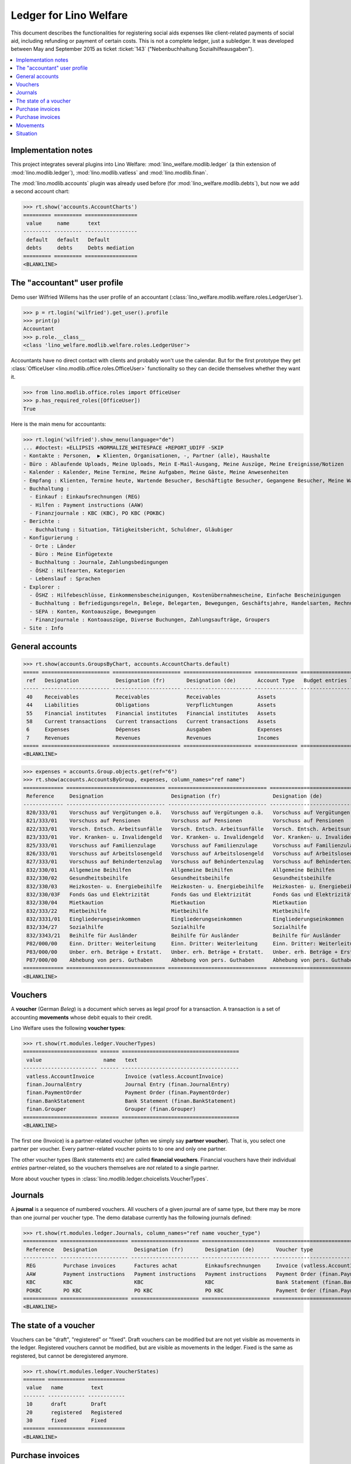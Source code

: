 .. _welfare.specs.ledger:

=======================
Ledger for Lino Welfare
=======================

.. How to test only this document:

    $ python setup.py test -s tests.SpecsTests.test_ledger
    
    doctest init:

    >>> from __future__ import print_function
    >>> import os
    >>> os.environ['DJANGO_SETTINGS_MODULE'] = \
    ...    'lino_welfare.projects.std.settings.doctests'
    >>> from lino.utils.xmlgen.html import E
    >>> from lino.api.doctest import *
    >>> from lino.api import rt

This document describes the functionalities for registering social
aids expenses like client-related payments of social aid, including
refunding or payment of certain costs.  This is not a complete ledger,
just a subledger.  It was developed between May and September 2015 as
ticket :ticket:`143` ("Nebenbuchhaltung Sozialhilfeausgaben").

.. contents::
   :depth: 1
   :local:

Implementation notes
====================

This project integrates several plugins into Lino Welfare:
:mod:`lino_welfare.modlib.ledger` (a thin extension of
:mod:`lino.modlib.ledger`), :mod:`lino.modlib.vatless` and
:mod:`lino.modlib.finan`.  

The :mod:`lino.modlib.accounts` plugin was already used before (for
:mod:`lino_welfare.modlib.debts`), but now we add a second account
chart:

>>> rt.show('accounts.AccountCharts')
========= ========= =================
 value     name      text
--------- --------- -----------------
 default   default   Default
 debts     debts     Debts mediation
========= ========= =================
<BLANKLINE>


.. _wilfried:

The "accountant" user profile
=============================

Demo user Wilfried Willems has the user profile of an accountant
(:class:`lino_welfare.modlib.welfare.roles.LedgerUser`).

>>> p = rt.login('wilfried').get_user().profile
>>> print(p)
Accountant
>>> p.role.__class__
<class 'lino_welfare.modlib.welfare.roles.LedgerUser'>

Accountants have no direct contact with clients and probably won't use
the calendar.  But for the first prototype they get :class:`OfficeUser
<lino.modlib.office.roles.OfficeUser>` functionality so they can
decide themselves whether they want it.

>>> from lino.modlib.office.roles import OfficeUser
>>> p.has_required_roles([OfficeUser])
True

Here is the main menu for accountants:

>>> rt.login('wilfried').show_menu(language="de")
... #doctest: +ELLIPSIS +NORMALIZE_WHITESPACE +REPORT_UDIFF -SKIP
- Kontakte : Personen,  ▶ Klienten, Organisationen, -, Partner (alle), Haushalte
- Büro : Ablaufende Uploads, Meine Uploads, Mein E-Mail-Ausgang, Meine Auszüge, Meine Ereignisse/Notizen
- Kalender : Kalender, Meine Termine, Meine Aufgaben, Meine Gäste, Meine Anwesenheiten
- Empfang : Klienten, Termine heute, Wartende Besucher, Beschäftigte Besucher, Gegangene Besucher, Meine Warteschlange
- Buchhaltung :
  - Einkauf : Einkaufsrechnungen (REG)
  - Hilfen : Payment instructions (AAW)
  - Finanzjournale : KBC (KBC), PO KBC (POKBC)
- Berichte :
  - Buchhaltung : Situation, Tätigkeitsbericht, Schuldner, Gläubiger
- Konfigurierung :
  - Orte : Länder
  - Büro : Meine Einfügetexte
  - Buchhaltung : Journale, Zahlungsbedingungen
  - ÖSHZ : Hilfearten, Kategorien
  - Lebenslauf : Sprachen
- Explorer :
  - ÖSHZ : Hilfebeschlüsse, Einkommensbescheinigungen, Kostenübernahmescheine, Einfache Bescheinigungen
  - Buchhaltung : Befriedigungsregeln, Belege, Belegarten, Bewegungen, Geschäftsjahre, Handelsarten, Rechnungen
  - SEPA : Konten, Kontoauszüge, Bewegungen
  - Finanzjournale : Kontoauszüge, Diverse Buchungen, Zahlungsaufträge, Groupers
- Site : Info


General accounts
================

>>> rt.show(accounts.GroupsByChart, accounts.AccountCharts.default)
===== ====================== ====================== ====================== ============== =======================
 ref   Designation            Designation (fr)       Designation (de)       Account Type   Budget entries layout
----- ---------------------- ---------------------- ---------------------- -------------- -----------------------
 40    Receivables            Receivables            Receivables            Assets
 44    Liabilities            Obligations            Verpflichtungen        Assets
 55    Financial institutes   Financial institutes   Financial institutes   Assets
 58    Current transactions   Current transactions   Current transactions   Assets
 6     Expenses               Dépenses               Ausgaben               Expenses
 7     Revenues               Revenues               Revenues               Incomes
===== ====================== ====================== ====================== ============== =======================
<BLANKLINE>

>>> expenses = accounts.Group.objects.get(ref="6")
>>> rt.show(accounts.AccountsByGroup, expenses, column_names="ref name")
============= ================================ ================================ ================================
 Reference     Designation                      Designation (fr)                 Designation (de)
------------- -------------------------------- -------------------------------- --------------------------------
 820/333/01    Vorschuss auf Vergütungen o.ä.   Vorschuss auf Vergütungen o.ä.   Vorschuss auf Vergütungen o.ä.
 821/333/01    Vorschuss auf Pensionen          Vorschuss auf Pensionen          Vorschuss auf Pensionen
 822/333/01    Vorsch. Entsch. Arbeitsunfälle   Vorsch. Entsch. Arbeitsunfälle   Vorsch. Entsch. Arbeitsunfälle
 823/333/01    Vor. Kranken- u. Invalidengeld   Vor. Kranken- u. Invalidengeld   Vor. Kranken- u. Invalidengeld
 825/333/01    Vorschuss auf Familienzulage     Vorschuss auf Familienzulage     Vorschuss auf Familienzulage
 826/333/01    Vorschuss auf Arbeitslosengeld   Vorschuss auf Arbeitslosengeld   Vorschuss auf Arbeitslosengeld
 827/333/01    Vorschuss auf Behindertenzulag   Vorschuss auf Behindertenzulag   Vorschuss auf Behindertenzulag
 832/330/01    Allgemeine Beihilfen             Allgemeine Beihilfen             Allgemeine Beihilfen
 832/330/02    Gesundheitsbeihilfe              Gesundheitsbeihilfe              Gesundheitsbeihilfe
 832/330/03    Heizkosten- u. Energiebeihilfe   Heizkosten- u. Energiebeihilfe   Heizkosten- u. Energiebeihilfe
 832/330/03F   Fonds Gas und Elektrizität       Fonds Gas und Elektrizität       Fonds Gas und Elektrizität
 832/330/04    Mietkaution                      Mietkaution                      Mietkaution
 832/333/22    Mietbeihilfe                     Mietbeihilfe                     Mietbeihilfe
 832/3331/01   Eingliederungseinkommen          Eingliederungseinkommen          Eingliederungseinkommen
 832/334/27    Sozialhilfe                      Sozialhilfe                      Sozialhilfe
 832/3343/21   Beihilfe für Ausländer           Beihilfe für Ausländer           Beihilfe für Ausländer
 P82/000/00    Einn. Dritter: Weiterleitung     Einn. Dritter: Weiterleitung     Einn. Dritter: Weiterleitung
 P83/000/00    Unber. erh. Beträge + Erstatt.   Unber. erh. Beträge + Erstatt.   Unber. erh. Beträge + Erstatt.
 P87/000/00    Abhebung von pers. Guthaben      Abhebung von pers. Guthaben      Abhebung von pers. Guthaben
============= ================================ ================================ ================================
<BLANKLINE>



Vouchers
========

A **voucher** (German *Beleg*) is a document which serves as legal
proof for a transaction. A transaction is a set of accounting
**movements** whose debit equals to their credit.

Lino Welfare uses the following **voucher types**:

>>> rt.show(rt.modules.ledger.VoucherTypes)
======================== ====== ======================================
 value                    name   text
------------------------ ------ --------------------------------------
 vatless.AccountInvoice          Invoice (vatless.AccountInvoice)
 finan.JournalEntry              Journal Entry (finan.JournalEntry)
 finan.PaymentOrder              Payment Order (finan.PaymentOrder)
 finan.BankStatement             Bank Statement (finan.BankStatement)
 finan.Grouper                   Grouper (finan.Grouper)
======================== ====== ======================================
<BLANKLINE>

The first one (Invoice) is a partner-related voucher (often we simply
say **partner voucher**). That is, you select one partner per
voucher. Every partner-related voucher points to to one and only one
partner.

The other voucher types (Bank statements etc) are called **financial
vouchers**. Financial vouchers have their individual *entries*
partner-related, so the vouchers themselves are *not* related to a
single partner.

More about voucher types in
:class:`lino.modlib.ledger.choicelists.VoucherTypes`.

Journals
========

A **journal** is a sequence of numbered vouchers. All vouchers of a
given journal are of same type, but there may be more than one journal
per voucher type.  The demo database currently has the following
journals defined:

>>> rt.show(rt.modules.ledger.Journals, column_names="ref name voucher_type")
=========== ====================== ====================== ====================== ======================================
 Reference   Designation            Designation (fr)       Designation (de)       Voucher type
----------- ---------------------- ---------------------- ---------------------- --------------------------------------
 REG         Purchase invoices      Factures achat         Einkaufsrechnungen     Invoice (vatless.AccountInvoice)
 AAW         Payment instructions   Payment instructions   Payment instructions   Payment Order (finan.PaymentOrder)
 KBC         KBC                    KBC                    KBC                    Bank Statement (finan.BankStatement)
 POKBC       PO KBC                 PO KBC                 PO KBC                 Payment Order (finan.PaymentOrder)
=========== ====================== ====================== ====================== ======================================
<BLANKLINE>


The state of a voucher
=======================

Vouchers can be "draft", "registered" or "fixed". Draft vouchers can
be modified but are not yet visible as movements in the
ledger. Registered vouchers cannot be modified, but are visible as
movements in the ledger. Fixed is the same as registered, but cannot
be deregistered anymore.

>>> rt.show(rt.modules.ledger.VoucherStates)
======= ============ ============
 value   name         text
------- ------------ ------------
 10      draft        Draft
 20      registered   Registered
 30      fixed        Fixed
======= ============ ============
<BLANKLINE>

.. technical:

    The `VoucherStates` choicelist is used by two fields: one database
    field and one parameter field.

    >>> len(rt.modules.ledger.VoucherStates._fields)
    2
    >>> for f in rt.modules.ledger.VoucherStates._fields:
    ...     model = getattr(f, 'model', None)
    ...     if model:
    ...        print("%s.%s.%s" % (model._meta.app_label, model.__name__, f.name))
    ledger.Voucher.state

    >>> obj = rt.modules.vatless.AccountInvoice.objects.get(id=1)
    >>> ar = rt.login("robin").spawn(rt.modules.vatless.Invoices)
    >>> print(E.tostring(ar.get_data_value(obj, 'workflow_buttons')))
    <span><b>Registered</b> &#8594; [&#9671;]</span>
    

Purchase invoices
=================

The demo database has one journal with **purchase invoices**,
referenced as "REG" (for German *Rechnungseingang*).

>>> jnl = rt.modules.ledger.Journal.get_by_ref('REG')
>>> jnl.voucher_type.table_class
<class 'lino_cosi.lib.vatless.ui.InvoicesByJournal'>

The REG journal contains the following invoices:

>>> rt.show(rt.modules.vatless.InvoicesByJournal, jnl)
========= ========== =============================== ============== ========== ================== ================
 number    Date       Partner                         Amount         Due date   Author             Workflow
--------- ---------- ------------------------------- -------------- ---------- ------------------ ----------------
 29        1/2/14     Niederau Eupen AG               165,28         2/1/14     Wilfried Willems   **Registered**
 28        1/7/14     Ethias s.a.                     47,50          2/6/14     Wilfried Willems   **Registered**
 27        1/12/14    Electrabel Customer Solutions   125,33         2/11/14    Wilfried Willems   **Registered**
 26        1/17/14    Ragn-Sells AS                   29,95          2/16/14    Wilfried Willems   **Registered**
 25        1/22/14    Maksu- ja tolliamet             172,83         2/21/14    Wilfried Willems   **Registered**
 24        1/27/14    IIZI kindlustusmaakler AS       77,45          2/26/14    Wilfried Willems   **Registered**
 23        2/1/14     Eesti Energia AS                155,28         3/3/14     Wilfried Willems   **Registered**
 22        2/6/14     AS Matsalu Veevärk              37,50          3/8/14     Wilfried Willems   **Registered**
 21        2/11/14    AS Express Post                 10,00          3/13/14    Wilfried Willems   **Registered**
 20        2/16/14    Leffin Electronics              192,78         3/18/14    Wilfried Willems   **Registered**
 19        2/21/14    Niederau Eupen AG               165,28         3/23/14    Wilfried Willems   **Registered**
 18        2/26/14    Ethias s.a.                     47,50          3/28/14    Wilfried Willems   **Registered**
 17        3/3/14     Electrabel Customer Solutions   125,33         4/2/14     Wilfried Willems   **Registered**
 16        3/8/14     Ragn-Sells AS                   29,95          4/7/14     Wilfried Willems   **Registered**
 15        3/13/14    Maksu- ja tolliamet             172,83         4/12/14    Wilfried Willems   **Registered**
 14        3/18/14    IIZI kindlustusmaakler AS       77,45          4/17/14    Wilfried Willems   **Registered**
 13        3/23/14    Eesti Energia AS                155,28         4/22/14    Wilfried Willems   **Registered**
 12        3/28/14    AS Matsalu Veevärk              37,50          4/27/14    Wilfried Willems   **Registered**
 11        4/2/14     AS Express Post                 10,00          5/2/14     Wilfried Willems   **Registered**
 10        4/7/14     Leffin Electronics              192,78         5/7/14     Wilfried Willems   **Registered**
 9         4/12/14    Niederau Eupen AG               165,28         5/12/14    Wilfried Willems   **Registered**
 8         4/17/14    Ethias s.a.                     47,50          5/17/14    Wilfried Willems   **Registered**
 7         4/22/14    Electrabel Customer Solutions   125,33         5/22/14    Wilfried Willems   **Registered**
 6         4/27/14    Ragn-Sells AS                   29,95          5/27/14    Wilfried Willems   **Registered**
 5         5/2/14     Maksu- ja tolliamet             172,83         6/1/14     Wilfried Willems   **Registered**
 4         5/7/14     IIZI kindlustusmaakler AS       77,45          6/6/14     Wilfried Willems   **Registered**
 3         5/12/14    Eesti Energia AS                155,28         6/11/14    Wilfried Willems   **Registered**
 2         5/17/14    AS Matsalu Veevärk              37,50          6/16/14    Wilfried Willems   **Registered**
 1         5/22/14    AS Express Post                 10,00          6/21/14    Wilfried Willems   **Registered**
 1         12/28/13   Leffin Electronics              192,78         1/27/14    Wilfried Willems   **Registered**
 **436**                                              **3 041,70**
========= ========== =============================== ============== ========== ================== ================
<BLANKLINE>


Let's have a closer look at one of them.  The partner (provider) is
#222, and the costs are distributed over three clients:
    
>>> obj = rt.modules.vatless.AccountInvoice.objects.get(id=3)
>>> obj.partner
Partner #222 (u'Eesti Energia AS')
>>> rt.show(rt.modules.vatless.ItemsByInvoice, obj)
============================ ============================================= ============ =============
 Client                       Account                                       Amount       Description
---------------------------- --------------------------------------------- ------------ -------------
 DENON Denis (180*)           (823/333/01) Vor. Kranken- u. Invalidengeld   29,95
 DOBBELSTEIN Dorothée (124)   (825/333/01) Vorschuss auf Familienzulage     120,00
 AUSDEMWALD Alfons (116)      (826/333/01) Vorschuss auf Arbeitslosengeld   5,33
 **Total (3 rows)**                                                         **155,28**
============================ ============================================= ============ =============
<BLANKLINE>

Note that the accounts are randomly generated. A real electricity
invoice would probably book to the same account for every item.

This invoice is registered, and ledger movements have been created:

>>> obj.state
<VoucherStates.registered:20>
>>> rt.show(rt.modules.ledger.MovementsByVoucher, obj)
========= ============================ ================== ============================================= ============ ============ ======= ===========
 Seq.No.   Client                       Partner            Account                                       Debit        Credit       Match   Satisfied
--------- ---------------------------- ------------------ --------------------------------------------- ------------ ------------ ------- -----------
 1         AUSDEMWALD Alfons (116)                         (826/333/01) Vorschuss auf Arbeitslosengeld   5,33                              No
 2         DOBBELSTEIN Dorothée (124)                      (825/333/01) Vorschuss auf Familienzulage     120,00                            No
 3         DENON Denis (180*)                              (823/333/01) Vor. Kranken- u. Invalidengeld   29,95                             No
 4                                      Eesti Energia AS   (4400) Suppliers                                           155,28               No
 **10**                                                                                                  **155,28**   **155,28**           **0**
========= ============================ ================== ============================================= ============ ============ ======= ===========
<BLANKLINE>



Purchase invoices
=================

>>> rt.login('robin').show(rt.modules.vatless.VouchersByPartner, obj.partner)
Create voucher in journal **Purchase invoices (REG)**

Our partner has sent several invoices:

>>> rt.show(rt.modules.ledger.MovementsByPartner, obj.partner)
==================== ========== ======= ============ ======= ======== ===========
 Date                 Voucher    Debit   Credit       Match   Client   Satisfied
-------------------- ---------- ------- ------------ ------- -------- -----------
 5/12/14              *REG#3*            155,28                        No
 3/23/14              *REG#13*           155,28                        No
 2/1/14               *REG#23*           155,28                        No
 **Total (3 rows)**                      **465,84**                    **0**
==================== ========== ======= ============ ======= ======== ===========
<BLANKLINE>



>>> client = rt.modules.pcsw.Client.objects.get(pk=180)
>>> print(client)
DENON Denis (180*)

Our client has invoices from different partners:

>>> rt.show(ledger.MovementsByProject, client)
===================== ========== ============================================= ========= ============ ======== ======= ===========
 Date                  Voucher    Account                                       Partner   Debit        Credit   Match   Satisfied
--------------------- ---------- --------------------------------------------- --------- ------------ -------- ------- -----------
 5/12/14               *REG#3*    (823/333/01) Vor. Kranken- u. Invalidengeld             29,95                         No
 5/7/14                *REG#4*    (832/330/02) Gesundheitsbeihilfe                        25,00                         No
 5/2/14                *REG#5*    (832/3331/01) Eingliederungseinkommen                   12,50                         No
 4/17/14               *REG#8*    (P87/000/00) Abhebung von pers. Guthaben                10,00                         No
 4/12/14               *REG#9*    (825/333/01) Vorschuss auf Familienzulage               5,33                          No
 4/7/14                *REG#10*   (832/330/03) Heizkosten- u. Energiebeihilfe             120,00                        No
 3/23/14               *REG#13*   (832/334/27) Sozialhilfe                                29,95                         No
 3/18/14               *REG#14*   (820/333/01) Vorschuss auf Vergütungen o.ä.             25,00                         No
 3/13/14               *REG#15*   (826/333/01) Vorschuss auf Arbeitslosengeld             12,50                         No
 2/26/14               *REG#18*   (832/330/03F) Fonds Gas und Elektrizität                10,00                         No
 2/21/14               *REG#19*   (832/3343/21) Beihilfe für Ausländer                    5,33                          No
 2/16/14               *REG#20*   (821/333/01) Vorschuss auf Pensionen                    120,00                        No
 2/1/14                *REG#23*   (827/333/01) Vorschuss auf Behindertenzulag             29,95                         No
 1/27/14               *REG#24*   (832/330/04) Mietkaution                                25,00                         No
 1/22/14               *REG#25*   (P82/000/00) Einn. Dritter: Weiterleitung               12,50                         No
 1/7/14                *REG#28*   (822/333/01) Vorsch. Entsch. Arbeitsunfälle             10,00                         No
 1/2/14                *REG#29*   (832/330/01) Allgemeine Beihilfen                       5,33                          No
 12/28/13              *REG#30*   (832/333/22) Mietbeihilfe                               120,00                        No
 **Total (18 rows)**                                                                      **608,34**                    **0**
===================== ========== ============================================= ========= ============ ======== ======= ===========
<BLANKLINE>


Movements
=========

>>> obj = accounts.Account.get_by_ref('820/333/01')
>>> print(unicode(obj))
(820/333/01) Vorschuss auf Vergütungen o.ä.

>>> rt.show(rt.modules.ledger.MovementsByAccount, obj)
==================== ========== ============ ======== ========= ======= ===========
 Date                 Voucher    Debit        Credit   Partner   Match   Satisfied
-------------------- ---------- ------------ -------- --------- ------- -----------
 5/22/14              *REG#1*    10,00                                   No
 4/17/14              *REG#8*    12,50                                   No
 3/18/14              *REG#14*   25,00                                   No
 2/16/14              *REG#20*   29,95                                   No
 1/12/14              *REG#27*   120,00                                  No
 **Total (5 rows)**              **197,45**                              **0**
==================== ========== ============ ======== ========= ======= ===========
<BLANKLINE>

Situation
=========

The :class:`lino.modlib.ledger.ui.Situation` report is one of the
well-known accounting documents. Since accounting in Lino Welfare is
not complete (it is just a *Nebenbuchhaltung*), there are no debtors
and thus the situation cannot be balanced.

TODO: 

- No "Actions" column in printed version.
- Report title not shown
- Report title must contain the date

>>> rt.show(ledger.Situation)  #doctest: +NORMALIZE_WHITESPACE
-------
Debtors
-------
<BLANKLINE>
List of partners (usually clients)     who are in debt towards us.
<BLANKLINE>
No data to display
---------
Creditors
---------
<BLANKLINE>
List of partners (usually suppliers)     who are giving credit to us.
<BLANKLINE>
========= ========== =============================== ========== ============== ===============================
 Age       Due date   Partner                         ID         Balance        Actions
--------- ---------- ------------------------------- ---------- -------------- -------------------------------
 115       1/27/14    Leffin Electronics              229        578,34         [Show debts] [Issue reminder]
 110       2/1/14     Niederau Eupen AG               228        495,84         [Show debts] [Issue reminder]
 105       2/6/14     Ethias s.a.                     227        142,50         [Show debts] [Issue reminder]
 100       2/11/14    Electrabel Customer Solutions   226        375,99         [Show debts] [Issue reminder]
 95        2/16/14    Ragn-Sells AS                   225        89,85          [Show debts] [Issue reminder]
 90        2/21/14    Maksu- ja tolliamet             224        518,49         [Show debts] [Issue reminder]
 85        2/26/14    IIZI kindlustusmaakler AS       223        232,35         [Show debts] [Issue reminder]
 80        3/3/14     Eesti Energia AS                222        465,84         [Show debts] [Issue reminder]
 75        3/8/14     AS Matsalu Veevärk              221        112,50         [Show debts] [Issue reminder]
 70        3/13/14    AS Express Post                 220        30,00          [Show debts] [Issue reminder]
 **925**                                              **2245**   **3 041,70**
========= ========== =============================== ========== ============== ===============================
<BLANKLINE>

